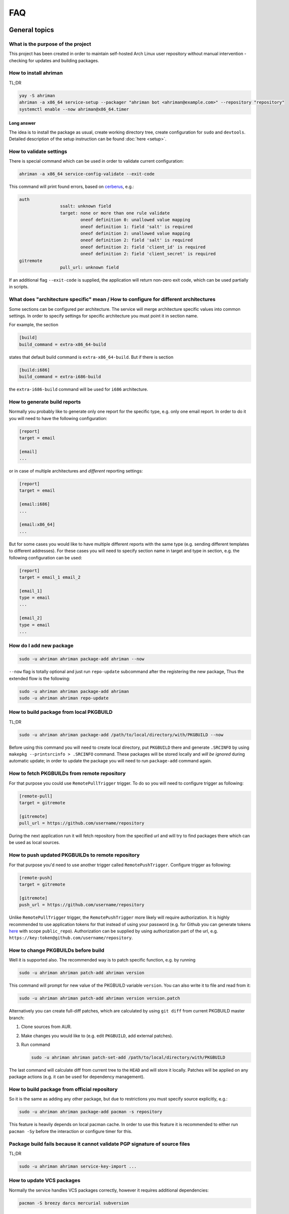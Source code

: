 FAQ
===

General topics
--------------

What is the purpose of the project
^^^^^^^^^^^^^^^^^^^^^^^^^^^^^^^^^^

This project has been created in order to maintain self-hosted Arch Linux user repository without manual intervention - checking for updates and building packages.

How to install ahriman
^^^^^^^^^^^^^^^^^^^^^^

TL;DR

.. code-block:: shell

   yay -S ahriman
   ahriman -a x86_64 service-setup --packager "ahriman bot <ahriman@example.com>" --repository "repository"
   systemctl enable --now ahriman@x86_64.timer

Long answer
"""""""""""

The idea is to install the package as usual, create working directory tree, create configuration for ``sudo`` and ``devtools``. Detailed description of the setup instruction can be found :doc:`here <setup>`.

How to validate settings
^^^^^^^^^^^^^^^^^^^^^^^^

There is special command which can be used in order to validate current configuration:

.. code-block:: shell

   ahriman -a x86_64 service-config-validate --exit-code

This command will print found errors, based on `cerberus <https://docs.python-cerberus.org/>`_, e.g.:

.. code-block:: shell

   auth
                   ssalt: unknown field
                   target: none or more than one rule validate
                           oneof definition 0: unallowed value mapping
                           oneof definition 1: field 'salt' is required
                           oneof definition 2: unallowed value mapping
                           oneof definition 2: field 'salt' is required
                           oneof definition 2: field 'client_id' is required
                           oneof definition 2: field 'client_secret' is required
   gitremote
                   pull_url: unknown field

If an additional flag ``--exit-code`` is supplied, the application will return non-zero exit code, which can be used partially in scripts.

What does "architecture specific" mean / How to configure for different architectures
^^^^^^^^^^^^^^^^^^^^^^^^^^^^^^^^^^^^^^^^^^^^^^^^^^^^^^^^^^^^^^^^^^^^^^^^^^^^^^^^^^^^^

Some sections can be configured per architecture. The service will merge architecture specific values into common settings. In order to specify settings for specific architecture you must point it in section name.

For example, the section

.. code-block:: ini

   [build]
   build_command = extra-x86_64-build

states that default build command is ``extra-x86_64-build``. But if there is section

.. code-block:: ini

   [build:i686]
   build_command = extra-i686-build

the ``extra-i686-build`` command will be used for ``i686`` architecture.

How to generate build reports
^^^^^^^^^^^^^^^^^^^^^^^^^^^^^

Normally you probably like to generate only one report for the specific type, e.g. only one email report. In order to do it you will need to have the following configuration:

.. code-block:: ini

   [report]
   target = email

   [email]
   ...

or in case of multiple architectures and *different* reporting settings:

.. code-block:: ini

   [report]
   target = email

   [email:i686]
   ...

   [email:x86_64]
   ...

But for some cases you would like to have multiple different reports with the same type (e.g. sending different templates to different addresses). For these cases you will need to specify section name in target and type in section, e.g. the following configuration can be used:

.. code-block:: ini

   [report]
   target = email_1 email_2

   [email_1]
   type = email
   ...

   [email_2]
   type = email
   ...

How do I add new package
^^^^^^^^^^^^^^^^^^^^^^^^

.. code-block:: shell

   sudo -u ahriman ahriman package-add ahriman --now

``--now`` flag is totally optional and just run ``repo-update`` subcommand after the registering the new package, Thus the extended flow is the following:

.. code-block:: shell

   sudo -u ahriman ahriman package-add ahriman
   sudo -u ahriman ahriman repo-update

How to build package from local PKGBUILD
^^^^^^^^^^^^^^^^^^^^^^^^^^^^^^^^^^^^^^^^

TL;DR

.. code-block:: shell

   sudo -u ahriman ahriman package-add /path/to/local/directory/with/PKGBUILD --now

Before using this command you will need to create local directory, put ``PKGBUILD`` there and generate ``.SRCINFO`` by using ``makepkg --printsrcinfo > .SRCINFO`` command. These packages will be stored locally and *will be ignored* during automatic update; in order to update the package you will need to run ``package-add`` command again.


How to fetch PKGBUILDs from remote repository
^^^^^^^^^^^^^^^^^^^^^^^^^^^^^^^^^^^^^^^^^^^^^

For that purpose you could use ``RemotePullTrigger`` trigger. To do so you will need to configure trigger as following:

.. code-block:: ini

   [remote-pull]
   target = gitremote

   [gitremote]
   pull_url = https://github.com/username/repository

During the next application run it will fetch repository from the specified url and will try to find packages there which can be used as local sources.

How to push updated PKGBUILDs to remote repository
^^^^^^^^^^^^^^^^^^^^^^^^^^^^^^^^^^^^^^^^^^^^^^^^^^

For that purpose you'd need to use another trigger called ``RemotePushTrigger``. Configure trigger as following:

.. code-block:: ini

   [remote-push]
   target = gitremote

   [gitremote]
   push_url = https://github.com/username/repository

Unlike ``RemotePullTrigger`` trigger, the ``RemotePushTrigger`` more likely will require authorization. It is highly recommended to use application tokens for that instead of using your password (e.g. for Github you can generate tokens `here <https://github.com/settings/tokens>`_ with scope ``public_repo``). Authorization can be supplied by using authorization part of the url, e.g. ``https://key:token@github.com/username/repository``.

How to change PKGBUILDs before build
^^^^^^^^^^^^^^^^^^^^^^^^^^^^^^^^^^^^

Well it is supported also. The recommended way is to patch specific function, e.g. by running

.. code-block:: shell

   sudo -u ahriman ahriman patch-add ahriman version

This command will prompt for new value of the PKGBUILD variable ``version``. You can also write it to file and read from it:

.. code-block:: shell

   sudo -u ahriman ahriman patch-add ahriman version version.patch

Alternatively you can create full-diff patches, which are calculated by using ``git diff`` from current PKGBUILD master branch:

#.
   Clone sources from AUR.
#.
   Make changes you would like to (e.g. edit ``PKGBUILD``, add external patches).
#.
   Run command

   .. code-block:: shell

      sudo -u ahriman ahriman patch-set-add /path/to/local/directory/with/PKGBUILD

The last command will calculate diff from current tree to the ``HEAD`` and will store it locally. Patches will be applied on any package actions (e.g. it can be used for dependency management).

How to build package from official repository
^^^^^^^^^^^^^^^^^^^^^^^^^^^^^^^^^^^^^^^^^^^^^

So it is the same as adding any other package, but due to restrictions you must specify source explicitly, e.g.:

.. code-block:: shell

   sudo -u ahriman ahriman package-add pacman -s repository

This feature is heavily depends on local pacman cache. In order to use this feature it is recommended to either run ``pacman -Sy`` before the interaction or configure timer for this.

Package build fails because it cannot validate PGP signature of source files
^^^^^^^^^^^^^^^^^^^^^^^^^^^^^^^^^^^^^^^^^^^^^^^^^^^^^^^^^^^^^^^^^^^^^^^^^^^^

TL;DR

.. code-block:: shell

   sudo -u ahriman ahriman service-key-import ...

How to update VCS packages
^^^^^^^^^^^^^^^^^^^^^^^^^^

Normally the service handles VCS packages correctly, however it requires additional dependencies:

.. code-block:: shell

   pacman -S breezy darcs mercurial subversion

How to remove package
^^^^^^^^^^^^^^^^^^^^^

.. code-block:: shell

   sudo -u ahriman ahriman package-remove ahriman

Also, there is command ``repo-remove-unknown`` which checks packages in AUR and local storage and removes ones which have been removed.

Remove commands also remove any package files (patches, caches etc).

How to sign repository
^^^^^^^^^^^^^^^^^^^^^^

Repository sign feature is available in several configurations. The recommended way is just to sign repository database file by single key instead of trying to sign each package. However, the steps are pretty same, just configuration is a bit differ. For more details about options kindly refer to :doc:`configuration reference <configuration>`.

#.
   First you would need to create the key on your local machine:

   .. code-block:: shell

      gpg --full-generate-key

   This command will prompt you for several questions. Most of them may be left default, but you will need to fill real name and email address with some data. Because at the moment the service doesn't support passphrases, it must be left blank.

#.
   The command above will generate key and print its hash, something like ``8BE91E5A773FB48AC05CC1EDBED105AED6246B39``. Copy it.

#.
   Export your private key by using the hash above:

   .. code-block:: shell

      gpg --export-secret-keys -a 8BE91E5A773FB48AC05CC1EDBED105AED6246B39 > repository-key.gpg

#.

   Copy the specified key to the build machine (i.e. where the service is running).

#.
   Import the specified key to the service user:

   .. code-block:: shell

      sudo -u ahriman gpg --import repository-key.gpg

   Don't forget to remove the key from filesystem after import.

#.
   Change trust level to ``ultimate``:

   .. code-block:: shell

      sudo -u ahriman gpg --edit-key 8BE91E5A773FB48AC05CC1EDBED105AED6246B39

   The command above will drop you into gpg shell, in which you will need to type ``trust``, choose ``5 = I trust ultimately``, confirm and exit ``quit``.

#.
   Proceed with service configuration according to the :doc:`configuration <configuration>`:

   .. code-block:: ini

      [sign]
      target = repository
      key = 8BE91E5A773FB48AC05CC1EDBED105AED6246B39


How to rebuild packages after library update
^^^^^^^^^^^^^^^^^^^^^^^^^^^^^^^^^^^^^^^^^^^^

TL;DR

.. code-block:: shell

   sudo -u ahriman ahriman repo-rebuild --depends-on python

You can even rebuild the whole repository (which is particular useful in case if you would like to change packager) if you do not supply ``--depends-on`` option. This action will automatically increment ``pkgrel`` value; in case if you don't want to, the ``--no-increment`` option has to be supplied.

However, note that you do not need to rebuild repository in case if you just changed signing option, just use ``repo-sign`` command instead. 

How to install built packages
^^^^^^^^^^^^^^^^^^^^^^^^^^^^^

Add the following lines to your ``pacman.conf``:

.. code-block:: ini

   [repository]
   Server = file:///var/lib/ahriman/repository/x86_64

(You might need to add ``SigLevel`` option according to the pacman documentation.)

How to serve repository
^^^^^^^^^^^^^^^^^^^^^^^

Easy. For example, nginx configuration (without SSL) will look like:

.. code-block::

   server {
       listen 80;
       server_name repo.example.com;

       location / {
           autoindex on;
           root /var/lib/ahriman/repository;
       }
   }

Example of the status page configuration is the following (status service is using 8080 port):

.. code-block::

   server {
       listen 80;
       server_name builds.example.com;

       location / {
           proxy_set_header Host $host;
           proxy_set_header X-Real-IP $remote_addr;
           proxy_set_header X-Forwarded-For $proxy_add_x_forwarded_for;
           proxy_set_header X-Forwarder-Proto $scheme;

           proxy_pass http://127.0.0.1:8080;
       }
   }

Docker image
------------

We provide official images which can be found under ``arcan1s/ahriman`` repository. Docker image is being updated on each commit to master as well as on each version. If you would like to use last (probably unstable) build you can use ``edge`` tag or ``latest`` for any tagged versions; otherwise you can use any version tag available.

The default action (in case if no arguments provided) is ``repo-update``. Basically the idea is to run container, e.g.:

.. code-block:: shell

   docker run --privileged -v /path/to/local/repo:/var/lib/ahriman arcan1s/ahriman:latest

``--privileged`` flag is required to make mount possible inside container. In order to make data available outside of container, you would need to mount local (parent) directory inside container by using ``-v /path/to/local/repo:/var/lib/ahriman`` argument, where ``/path/to/local/repo`` is a path to repository on local machine. In addition, you can pass own configuration overrides by using the same ``-v`` flag, e.g.:

.. code-block:: shell

   docker run --privileged -v /path/to/local/repo:/var/lib/ahriman -v /path/to/overrides/overrides.ini:/etc/ahriman.ini.d/10-overrides.ini arcan1s/ahriman:latest

The action can be specified during run, e.g.:

.. code-block:: shell

   docker run --privileged -v /path/to/local/repo:/var/lib/ahriman arcan1s/ahriman:latest package-add ahriman --now

For more details please refer to docker FAQ.

Environment variables
^^^^^^^^^^^^^^^^^^^^^

The following environment variables are supported:

* ``AHRIMAN_ARCHITECTURE`` - architecture of the repository, default is ``x86_64``.
* ``AHRIMAN_DEBUG`` - if set all commands will be logged to console.
* ``AHRIMAN_FORCE_ROOT`` - force run ahriman as root instead of guessing by subcommand.
* ``AHRIMAN_HOST`` - host for the web interface, default is ``0.0.0.0``.
* ``AHRIMAN_MULTILIB`` - if set (default) multilib repository will be used, disabled otherwise.
* ``AHRIMAN_OUTPUT`` - controls logging handler, e.g. ``syslog``, ``console``. The name must be found in logging configuration. Note that if ``syslog`` handler is used you will need to mount ``/dev/log`` inside container because it is not available there.
* ``AHRIMAN_PACKAGER`` - packager name from which packages will be built, default is ``ahriman bot <ahriman@example.com>``.
* ``AHRIMAN_PACMAN_MIRROR`` - override pacman mirror server if set.
* ``AHRIMAN_PORT`` - HTTP server port if any, default is empty.
* ``AHRIMAN_REPOSITORY`` - repository name, default is ``aur-clone``.
* ``AHRIMAN_REPOSITORY_ROOT`` - repository root. Because of filesystem rights it is required to override default repository root. By default, it uses ``ahriman`` directory inside ahriman's home, which can be passed as mount volume.
* ``AHRIMAN_UNIX_SOCKET`` - full path to unix socket which is used by web server, default is empty. Note that more likely you would like to put it inside ``AHRIMAN_REPOSITORY_ROOT`` directory (e.g. ``/var/lib/ahriman/ahriman/ahriman-web.sock``) or to ``/tmp``.
* ``AHRIMAN_USER`` - ahriman user, usually must not be overwritten, default is ``ahriman``.
* ``AHRIMAN_VALIDATE_CONFIGURATION`` - if set validate service configuration

You can pass any of these variables by using ``-e`` argument, e.g.:

.. code-block:: shell

   docker run --privileged -e AHRIMAN_PORT=8080 -v /path/to/local/repo:/var/lib/ahriman arcan1s/ahriman:latest

Daemon service
^^^^^^^^^^^^^^

There is special ``repo-daemon`` subcommand which emulates systemd timer and will perform repository update periodically:

.. code-block:: shell

   docker run --privileged -v /path/to/local/repo:/var/lib/ahriman arcan1s/ahriman:latest repo-daemon

This command uses same rules as ``repo-update``, thus, e.g. requires ``--privileged`` flag.

Web service setup
^^^^^^^^^^^^^^^^^

Well for that you would need to have web container instance running forever; it can be achieved by the following command:

.. code-block:: shell

   docker run --privileged -p 8080:8080 -e AHRIMAN_PORT=8080 -e AHRIMAN_UNIX_SOCKET=/var/lib/ahriman/ahriman/ahriman-web.sock -v /path/to/local/repo:/var/lib/ahriman arcan1s/ahriman:latest

Note about ``AHRIMAN_PORT`` environment variable which is required in order to enable web service. An additional port bind by ``-p 8080:8080`` is required to pass docker port outside of container.

The ``AHRIMAN_UNIX_SOCKET`` variable is not required, however, highly recommended as it can be used for interprocess communications. If you set this variable you would like to be sure that this path is available outside of container if you are going to use multiple docker instances.

If you are using ``AHRIMAN_UNIX_SOCKET`` variable, for every next container run it has to be passed also, e.g.:

.. code-block:: shell

   docker run --privileged -e AHRIMAN_UNIX_SOCKET=/var/lib/ahriman/ahriman/ahriman-web.sock -v /path/to/local/repo:/var/lib/ahriman arcan1s/ahriman:latest

Otherwise, you would need to pass ``AHRIMAN_PORT`` and mount container network to the host system (``--net=host``), e.g.:

.. code-block:: shell

   docker run --privileged --net=host -e AHRIMAN_PORT=8080 -v /path/to/local/repo:/var/lib/ahriman arcan1s/ahriman:latest


Non-x86_64 architecture setup
-----------------------------

The following section describes how to setup ahriman with architecture different from x86_64, as example i686. For most cases you have base repository available, e.g. archlinux32 repositories for i686 architecture; in case if base repository is not available, steps are a bit different, however, idea remains the same.

Physical server setup
^^^^^^^^^^^^^^^^^^^^^

In this example we are going to use files and packages which are provided by official repositories of the used architecture. Note, that versions might be different, thus you need to find correct versions on the distribution web site, e.g. `archlinux32 packages <https://www.archlinux32.org/packages/>`_.

#.
   First, considering having base Arch Linux system, we need to install keyring for the specified repositories:

   .. code-block:: shell

      wget http://pool.mirror.archlinux32.org/i686/core/archlinux32-keyring-20220927-1.0-any.pkg.tar.zst
      pacman -U archlinux32-keyring-20220927-1.0-any.pkg.tar.zst

#.
   In order to run ``devtools`` scripts for custom architecture they also need specific ``makepkg`` configuration, it can be retrieved by installing the ``devtools`` package of the distribution:

   .. code-block:: shell

      wget http://pool.mirror.archlinux32.org/i686/extra/devtools-20221208-1.0-any.pkg.tar.zst
      pacman -U devtools-20221208-1.0-any.pkg.tar.zst

   Alternatively, you can create your own ``makepkg`` configuration and save it as ``/usr/share/devtools/makepkg-i686.conf``.

#.
   Setup repository as usual:

   .. code-block:: shell

      ahriman -a i686 service-setup --mirror 'http://de.mirror.archlinux32.org/$arch/$repo'--no-multilib ...

   In addition to usual options, you need to specify the following options:

   * ``--mirror`` - link to the mirrors which will be used instead of official repositories.
   * ``--no-multilib`` - in the example we are using i686 architecture for which multilib repository doesn't exist.

Docker container setup
^^^^^^^^^^^^^^^^^^^^^^

There are two possible ways to achieve same setup, by using docker container. The first one is just mount required files inside container and run it as usual (with specific environment variables). Another one is to create own container based on official one:

#.
   Clone official container as base:

   .. code-block:: dockerfile

      FROM arcan1s/ahriman:latest

#.
   Init pacman keys. This command is required in order to populate distribution keys:

   .. code-block:: dockerfile

      RUN pacman-key --init

#.
   Install packages as it was described above:

   .. code-block:: dockerfile

      RUN pacman --noconfirm -Sy wget
      RUN wget http://pool.mirror.archlinux32.org/i686/extra/devtools-20221208-1.0-any.pkg.tar.zst && pacman --noconfirm -U devtools-20221208-1.0-any.pkg.tar.zst
      RUN wget http://pool.mirror.archlinux32.org/i686/core/archlinux32-keyring-20220927-1.0-any.pkg.tar.zst && pacman --noconfirm -U archlinux32-keyring-20220927-1.0-any.pkg.tar.zst

#.
   At that point you should have full ``Dockerfile`` like:

   .. code-block:: dockerfile

      FROM arcan1s/ahriman:latest

      RUN pacman-key --init

      RUN pacman --noconfirm -Sy wget
      RUN wget http://pool.mirror.archlinux32.org/i686/extra/devtools-20221208-1.0-any.pkg.tar.zst && pacman --noconfirm -U devtools-20221208-1.0-any.pkg.tar.zst
      RUN wget http://pool.mirror.archlinux32.org/i686/core/archlinux32-keyring-20220927-1.0-any.pkg.tar.zst && pacman --noconfirm -U archlinux32-keyring-20220927-1.0-any.pkg.tar.zst

#.
   After that you can build you own container, e.g.:

   .. code-block:: shell

      docker build --tag ahriman-i686:latest

#.
   Now you can run locally built container as usual with passing environment variables for setup command:

   .. code-block:: shell

      docker run --privileged -p 8080:8080 -e AHRIMAN_ARCHITECTURE=i686 -e AHRIMAN_PACMAN_MIRROR='http://de.mirror.archlinux32.org/$arch/$repo' -e AHRIMAN_MULTILIB= ahriman-i686:latest

Remote synchronization
----------------------

How to sync repository to another server
^^^^^^^^^^^^^^^^^^^^^^^^^^^^^^^^^^^^^^^^

There are several choices:

#. 
   Easy and cheap, just share your local files through the internet, e.g. for ``nginx``:

   .. code-block::

       server {
           location /x86_64 {
               root /var/lib/ahriman/repository/x86_64;
               autoindex on;
           }
       }

#. 
   You can also upload your packages using ``rsync`` to any available server. In order to use it you would need to configure ahriman first:

   .. code-block:: ini

       [upload]
       target = rsync

       [rsync]
       remote = 192.168.0.1:/srv/repo

   After that just add ``/srv/repo`` to the ``pacman.conf`` as usual. You can also upload to S3 (e.g. ``Server = https://s3.eu-central-1.amazonaws.com/repository/x86_64``) or to Github (e.g. ``Server = https://github.com/ahriman/repository/releases/download/x86_64``).

How to sync to S3
^^^^^^^^^^^^^^^^^

#. 
   Install dependencies:

   .. code-block:: shell

      pacman -S python-boto3

#. 
   Create a bucket.

#. 
   Create user with write access to the bucket:

   .. code-block::

       {
           "Version": "2012-10-17",
           "Statement": [
               {
                   "Sid": "ListObjectsInBucket",
                   "Effect": "Allow",
                   "Action": [
                       "s3:ListBucket"
                   ],
                   "Resource": [
                       "arn:aws:s3:::repository"
                   ]
               },
               {
                   "Sid": "AllObjectActions",
                   "Effect": "Allow",
                   "Action": "s3:*Object",
                   "Resource": [
                       "arn:aws:s3:::repository/*"
                   ]
               }
           ]
       }

#. 
   Create an API key for the user and store it.

#. 
   Configure the service as following:

   .. code-block:: ini

       [upload]
       target = s3

       [s3]
       access_key = ...
       bucket = repository
       region = eu-central-1
       secret_key = ...

How to sync to Github releases
^^^^^^^^^^^^^^^^^^^^^^^^^^^^^^

#. 
   Create a repository.
#. 
   `Create API key <https://github.com/settings/tokens>`_ with scope ``public_repo``.
#. 
   Configure the service as following:

   .. code-block:: ini

       [upload]
       target = github

       [github]
       owner = ahriman
       password = ...
       repository = repository
       username = ahriman

Reporting
---------

How to report by email
^^^^^^^^^^^^^^^^^^^^^^

#. 
   Install dependencies:

   .. code-block:: shell

      yay -S --asdeps python-jinja

#. 
   Configure the service:

   .. code-block:: ini

      [report]
      target = email

      [email]
      host = smtp.example.com
      link_path = http://example.com/x86_64
      password = ...
      port = 465
      receivers = me@example.com
      sender = me@example.com
      user = me@example.com

How to generate index page for S3
^^^^^^^^^^^^^^^^^^^^^^^^^^^^^^^^^

#. 
   Install dependencies:

   .. code-block:: shell

      yay -S --asdeps python-jinja

#. 
   Configure the service:

   .. code-block:: ini

      [report]
      target = html

      [html]
      path = /var/lib/ahriman/repository/x86_64/index.html
      link_path = http://example.com/x86_64

After these steps ``index.html`` file will be automatically synced to S3

How to post build report to telegram
^^^^^^^^^^^^^^^^^^^^^^^^^^^^^^^^^^^^

#. 
   It still requires additional dependencies:

   .. code-block:: shell

      yay -S --asdeps python-jinja

#. 
   Register bot in telegram. You can do it by talking with `@BotFather <https://t.me/botfather>`_. For more details please refer to `official documentation <https://core.telegram.org/bots>`_.

#. 
   Optionally (if you want to post message in chat):

   #. Create telegram channel.
   #. Invite your bot into the channel.
   #. Make your channel public

#. 
   Get chat id if you want to use by numerical id or just use id prefixed with ``@`` (e.g. ``@ahriman``). If you are not using chat the chat id is your user id. If you don't want to make channel public you can use `this guide <https://stackoverflow.com/a/33862907>`_.

#. 
   Configure the service:

   .. code-block:: ini

      [report]
      target = telegram

      [telegram]
      api_key = aaAAbbBBccCC
      chat_id = @ahriman
      link_path = http://example.com/x86_64

   ``api_key`` is the one sent by `@BotFather <https://t.me/botfather>`_, ``chat_id`` is the value retrieved from previous step.

If you did everything fine you should receive the message with the next update. Quick credentials check can be done by using the following command:

.. code-block:: shell

   curl 'https://api.telegram.org/bot${CHAT_ID}/sendMessage?chat_id=${API_KEY}&text=hello'

(replace ``${CHAT_ID}`` and ``${API_KEY}`` with the values from configuration).

Distributed builds
------------------

The service allows to run build on multiple machines and collect packages on main node. There are multiple ways to achieve it, this section describes officially supported methods.

Remote synchronization and remote server call
^^^^^^^^^^^^^^^^^^^^^^^^^^^^^^^^^^^^^^^^^^^^^

This setup requires at least two instances of the service:

#. Web service (with opt-in authorization enabled), later will be referenced as ``master`` node.
#. Application instances responsible for build, later will be referenced as ``worker`` nodes.

In this example the following settings are assumed:

* Repository architecture is ``x86_64``.
* Master node address is ``master.example.com``.

Master node configuration
"""""""""""""""""""""""""

The only requirements for the master node is that API must be available for worker nodes to call (e.g. port must be exposed to internet, or local network in case of VPN, etc).

#.
   Create ssh key for ``ahriman`` user, e.g.:

   .. code-block:: shell

      sudo -u ahriman ssh-keygen

#.
   Copy private key as it will be used later for workers configuration.

#.
   Allow login via ssh with the generated key, e.g.:

   .. code-block:: shell

      sudo -u ahriman ln -s id_rsa.pub /var/lib/ahriman/.ssh/authorized_keys

#.
   Make sure that ssh server is enabled and run. Optionally check possibility to login as ``ahriman`` user (note, however, that system user is not allowed to login into shell).

In addition, the following settings are recommended:

*
  As it has been mentioned above, it is recommended to enable authentication (see `How to enable basic authorization`_) and create system user which will be used later. Later this user (if any) will be referenced as ``worker-user``.

*
  In order to be able to spawn multiple processes at the same time, wait timeout must be configured:

  .. code-block:: ini

     [web]
     wait_timeout = -1

Worker nodes configuration
""""""""""""""""""""""""""

#.
   First of all, in this setup you need to split your repository into chunks manually, e.g. if you have repository on master node with packages ``A``, ``B`` and ``C``, you need to split them between all available workers, as example:

   * Worker #1: ``A``.
   * Worker #2: ``B`` and ``C``.

#.
   Copy private key generated before to ``/var/lib/ahriman/.ssh/id_rsa``. Make sure that file owner is ``ahriman`` and file permissions are ``600``.

#.
   Each worker must be configured to upload files to master node:

   .. code-block:: ini

      [upload]
      target = rsync

      [rsync]
      remote = master.example.com:/var/lib/ahriman/packages/x86_64
      command = rsync --archive --compress --partial

   ``/var/lib/ahriman/packages/x86_64`` must refer to built packages directory inside repository tree (change to ``/var/lib/ahriman/ahriman/packages/x86_64`` in case if master node is run inside container). Unlike default settings ``rsync.command`` option must not include ``--delete`` flag.

#.
   Worker must be configured to report package logs and build status to master node:

   .. code-block:: ini

      [web]
      address = master.example.com
      username = worker-user
      password = very-secure-password

   As it has been mentioned above, ``web.address`` must be available for workers. In case if unix socket is used, it can be passed as ``web.unix_socket`` variable as usual. Optional ``web.username``/``web.password`` can be supplied in case if authentication was enabled on master node.

#.
   Each worker must call master node on success:

   .. code-block:: ini

      [report]
      target = remote-call

      [remote-call]
      manual = yes

   After success synchronization (see above), the built packages will be put into directory, from which they will be read during manual update, thus ``remote-call.manual`` flag is required.

#.
   Change order of trigger runs. This step is required, because by default the report trigger is called before the upload trigger and we would like to achieve the opposite:

   .. code-block:: ini

      [build]
      triggers = ahriman.core.gitremote.RemotePullTrigger ahriman.core.upload.UploadTrigger ahriman.core.report.ReportTrigger ahriman.core.gitremote.RemotePushTrigger

Addition of new package and repository update
"""""""""""""""""""""""""""""""""""""""""""""

Just run on worker command as usual, the built packages will be automatically uploaded to master node. Note that automatic update process must be disabled on master node.

Package removal
"""""""""""""""

This action must be done in two steps:

#. Remove package on worker.
#. Remove package on master node.

Maintenance packages
--------------------

Generate keyring package
^^^^^^^^^^^^^^^^^^^^^^^^

The application provides special plugin which generates keyring package. This plugin heavily depends on ``sign`` group settings, however it is possible to override them. The minimal package can be generated in the following way:

#.
   Edit configuration:

   .. code-block:: ini

      [keyring]
      target = keyring-generator

   By default it will use ``sign.key`` as trusted key and all other keys as packagers ones. For all available options refer to :doc:`configuration <configuration>`.

#.
   Create package source files:

   .. code-block:: shell

      sudo -u ahriman ahriman repo-create-keyring

   This command will generate PKGBUILD, revoked and trusted listings and keyring itself and will register the package in database.

#.
   Build new package as usual:

   .. code-block:: shell

      sudo -u ahriman ahriman package-add aur-clone-keyring --source local --now

   where ``aur-clone`` is your repository name.

This plugin might have some issues, in case of any of them, kindly create `new issue <https://github.com/arcan1s/ahriman/issues/new/choose>`_.

Generate mirrorlist package
^^^^^^^^^^^^^^^^^^^^^^^^^^^

The application provides special plugin which generates mirrorlist package also. It is possible to distribute this package as usual later. The package can be generated in the following way:

#.
   Edit configuration:

   .. code-block:: ini

      [mirrorlist]
      target = mirrorlist-generator

      [mirrorlist-generator]
      servers = https://repo.example.com/$arch

   The ``mirrorlist-generator.servers`` must contain list of available mirrors, the ``$arch`` and ``$repo`` variables are supported. For more options kindly refer to :doc:`configuration <configuration>`.

#.
   Create package source files:

   .. code-block:: shell

      sudo -u ahriman ahriman repo-create-mirrorlist

   This command will generate PKGBUILD and mirrorlist file and will register the package in database.

#.
   Build new package as usual:

   .. code-block:: shell

      sudo -u ahriman ahriman package-add aur-clone-mirrorlist --source local --now

   where ``aur-clone`` is your repository name.

Web service
-----------

How to setup web service
^^^^^^^^^^^^^^^^^^^^^^^^

#. 
   Install dependencies:

   .. code-block:: shell

      yay -S --asdeps python-aiohttp python-aiohttp-jinja2 python-aiohttp-apispec>=3.0.0 python-aiohttp-cors

#. 
   Configure service:

   .. code-block:: ini

      [web]
      port = 8080

#. 
   Start the web service ``systemctl enable --now ahriman-web@x86_64``.

How to enable basic authorization
^^^^^^^^^^^^^^^^^^^^^^^^^^^^^^^^^

#. 
   Install dependencies 😊:

   .. code-block:: shell

      yay -S --asdeps python-aiohttp-security python-aiohttp-session python-cryptography

#. 
   Configure the service to enable authorization (``salt`` can be generated as any random string):

   .. code-block:: ini

      [auth]
      target = configuration
      salt = somerandomstring

   The ``salt`` parameter is optional, but recommended.

#.
   In order to provide access for reporting from application instances you can (recommended way) use unix sockets by configuring the following (note, that it requires ``python-requests-unixsocket`` package to be installed):

   .. code-block:: ini

      [web]
      unix_socket = /var/lib/ahriman/ahriman-web.sock

   This socket path must be available for web service instance and must be available for application instances (e.g. in case if you are using docker container, see above, you need to be sure that the socket is passed to the root filesystem).

   By the way, unix socket variable will be automatically set in case if ``--web-unix-socket`` argument is supplied to the ``setup`` subcommand.

   Alternatively, you need to create user for the service:

   .. code-block:: shell

      sudo -u ahriman ahriman user-add -r full api

   This command will ask for the password, just type it in stdin; *do not* leave the field blank, user will not be able to authorize, and finally configure the application:

   .. code-block:: ini

      [web]
      username = api
      password = pa55w0rd

#.
   Create end-user with password:

   .. code-block:: shell

      sudo -u ahriman ahriman user-add -r full my-first-user

#.
   Restart web service ``systemctl restart ahriman-web@x86_64``.

How to enable OAuth authorization
^^^^^^^^^^^^^^^^^^^^^^^^^^^^^^^^^

#. 
   Create OAuth web application, download its ``client_id`` and ``client_secret``.
#. 
   Guess what? Install dependencies:

   .. code-block:: shell

      yay -S --asdeps python-aiohttp-security python-aiohttp-session python-cryptography python-aioauth-client

#. 
   Configure the service:

   .. code-block:: ini

      [auth]
      target = oauth
      client_id = ...
      client_secret = ...

      [web]
      address = https://example.com

   Configure ``oauth_provider`` and ``oauth_scopes`` in case if you would like to use different from Google provider. Scope must grant access to user email. ``web.address`` is required to make callback URL available from internet.

#. 
   If you are not going to use unix socket, you also need to create service user (remember to set ``auth.salt`` option before if required):

   .. code-block:: shell

      sudo -u ahriman ahriman user-add --as-service -r full api

#. 
   Create end-user:

   .. code-block:: shell

      sudo -u ahriman ahriman user-add -r full my-first-user

   When it will ask for the password leave it blank.

#.
   Restart web service ``systemctl restart ahriman-web@x86_64``.

How to implement own interface
^^^^^^^^^^^^^^^^^^^^^^^^^^^^^^

You can write your own interface by using API which is provided by the web service. Full autogenerated API documentation is available at ``http://localhost:8080/api-docs``.

Backup and restore
------------------

The service provides several commands aim to do easy repository backup and restore. If you would like to move repository from the server ``server1.example.com`` to another ``server2.example.com`` you have to perform the following steps:

#. 
   On the source server ``server1.example.com`` run ``repo-backup`` command, e.g.:

   .. code-block:: shell

      ahriman repo-backup /tmp/repo.tar.gz

   This command will pack all configuration files together with database file into the archive specified as command line argument (i.e. ``/tmp/repo.tar.gz``). In addition it will also archive ``cache`` directory (the one which contains local clones used by e.g. local packages) and ``.gnupg`` of the ``ahriman`` user.

#. 
   Copy created archive from source server ``server1.example.com`` to target ``server2.example.com``.

#. 
   Install package as usual on the target server ``server2.example.com`` if you didn't yet.

#. 
   Extract archive e.g. by using subcommand:

   .. code-block:: shell

      ahriman repo-restore /tmp/repo.tar.gz

   An additional argument ``-o``/``--output`` can be used to specify extraction root (``/`` by default).

#. 
   Rebuild repository:

   .. code-block:: shell

      sudo -u ahriman ahriman repo-rebuild --from-database

Other topics
------------

How does it differ from %another-manager%?
^^^^^^^^^^^^^^^^^^^^^^^^^^^^^^^^^^^^^^^^^^

Short answer - I do not know. Also for some references credits to `Alad <https://github.com/AladW>`_, he `did <https://wiki.archlinux.org/title/User:Alad/Local_repo_tools>`_ really good investigation of existing alternatives.

`arch-repo-manager <https://github.com/Martchus/arch-repo-manager>`_
""""""""""""""""""""""""""""""""""""""""""""""""""""""""""""""""""""

Looks actually pretty good, in case if I would find it, I would probably didn't start this project, most of features (like web interface or additional helpers) are already implemented or planned to be. However, this project seems to be at early alpha stage (as for Nov 2022), written in C++ (not pro or con) and misses code documentation.

`archrepo2 <https://github.com/lilydjwg/archrepo2>`_
""""""""""""""""""""""""""""""""""""""""""""""""""""

Don't know, haven't tried it. But it lacks of documentation at least.

* ``ahriman`` has web interface.
* ``archrepo2`` doesn't have synchronization and reporting.
* ``archrepo2`` actively uses direct shell calls and ``yaourt`` components.
* ``archrepo2`` has constantly running process instead of timer process (it is not pro or con).

`repoctl <https://github.com/cassava/repoctl>`_
"""""""""""""""""""""""""""""""""""""""""""""""

* ``ahriman`` has web interface.
* ``repoctl`` does not have reporting feature.
* ``repoctl`` does not support local packages and patches.
* Some actions are not fully automated in ``repoctl`` (e.g. package update still requires manual intervention for the build itself).
* ``repoctl`` has better AUR interaction features. With colors!
* ``repoctl`` has much easier configuration and even completion.
* ``repoctl`` is able to store old packages.
* Ability to host repository from same command in ``repoctl`` vs external services (e.g. nginx) in ``ahriman``.

`repod <https://gitlab.archlinux.org/archlinux/repod>`_
"""""""""""""""""""""""""""""""""""""""""""""""""""""""

Official tool provided by distribution, has clean logic, but it is just a helper for ``repo-add``, e.g. it doesn't work with AUR and all packages builds have to be handled separately.

`repo-scripts <https://github.com/arcan1s/repo-scripts>`_
"""""""""""""""""""""""""""""""""""""""""""""""""""""""""

Though originally I've created ahriman by trying to improve the project, it still lacks a lot of features:

* ``ahriman`` has web interface.
* ``ahriman`` has better reporting with template support.
* ``ahriman`` has more synchronization features (there was only ``rsync`` based).
* ``ahriman`` supports local packages and patches.
* ``repo-scripts`` doesn't have dependency management.

...and so on. ``repo-scripts`` also has bad architecture and bad quality code and uses out-of-dated ``yaourt`` and ``package-query``.

`toolbox <https://github.com/chaotic-aur/toolbox>`_
"""""""""""""""""""""""""""""""""""""""""""""""""""

It is automation tools for ``repoctl`` mentioned above. Except for using shell it looks pretty cool and also offers some additional features like patches, remote synchronization (isn't it?) and reporting.

How to check service logs
^^^^^^^^^^^^^^^^^^^^^^^^^

By default, the service writes logs to ``journald`` which can be accessed by using ``journalctl`` command (logs are written to the journal of the user under which command is run). In order to retrieve logs for the process you can use the following command:

.. code-block:: shell

   sudo journalctl SYSLOG_IDENTIFIER=ahriman

You can also ask to forward logs to ``stderr``, just set ``--log-handler`` flag, e.g.:

.. code-block:: shell

   ahriman --log-handler console ...

You can even configure logging as you wish, but kindly refer to python ``logging`` module `configuration <https://docs.python.org/3/library/logging.config.html>`_. The application uses java concept to log messages, e.g. class ``Application`` imported from ``ahriman.application.application`` package will have logger called ``ahriman.application.application.Application``. In order to e.g. change logger name for whole application package it is possible to change values for ``ahriman.application`` package; thus editing ``ahriman`` logger configuration will change logging for whole application (unless there are overrides for another logger).

Html customization
^^^^^^^^^^^^^^^^^^

It is possible to customize html templates. In order to do so, create files somewhere (refer to Jinja2 documentation and the service source code for available parameters) and put ``template_path`` to configuration pointing to this directory.

I did not find my question
^^^^^^^^^^^^^^^^^^^^^^^^^^

`Create an issue <https://github.com/arcan1s/ahriman/issues>`_ with type **Question**.
